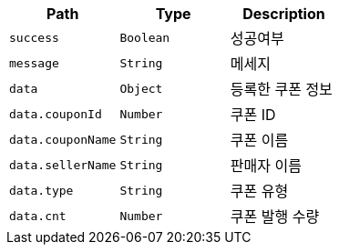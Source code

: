 |===
|Path|Type|Description

|`+success+`
|`+Boolean+`
|성공여부

|`+message+`
|`+String+`
|메세지

|`+data+`
|`+Object+`
|등록한 쿠폰 정보

|`+data.couponId+`
|`+Number+`
|쿠폰 ID

|`+data.couponName+`
|`+String+`
|쿠폰 이름

|`+data.sellerName+`
|`+String+`
|판매자 이름

|`+data.type+`
|`+String+`
|쿠폰 유형

|`+data.cnt+`
|`+Number+`
|쿠폰 발행 수량

|===